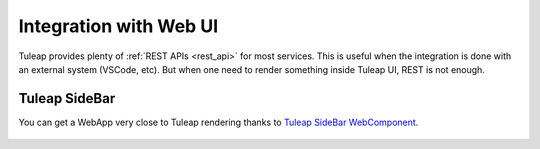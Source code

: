 Integration with Web UI
=======================

Tuleap provides plenty of :ref:`REST APIs <rest_api>` for most services. This is useful when the integration is done
with an external system (VSCode, etc). But when one need to render something inside Tuleap UI, REST is not enough.

Tuleap SideBar
--------------

You can get a WebApp very close to Tuleap rendering thanks to `Tuleap SideBar WebComponent <https://www.npmjs.com/package/@tuleap/project-sidebar>`_.

.. figure:: ../images/developer-guide/demo-sidebar.png
    :align: center
    :alt: Rendering of Tuleap SideBar WebComponent
    :name: Rendering of Tuleap SideBar WebComponent

